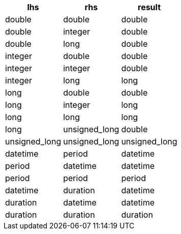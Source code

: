 [%header.monospaced.styled,format=dsv,separator=|]
|===
lhs | rhs | result
double | double | double
double | integer | double
double | long | double
integer | double | double
integer | integer | double
integer | long | long
long | double | double
long | integer | long
long | long | long
long | unsigned_long | double
unsigned_long | unsigned_long | unsigned_long
datetime | period | datetime
period | datetime | datetime
period | period | period
datetime | duration | datetime
duration | datetime | datetime
duration | duration | duration
|===
